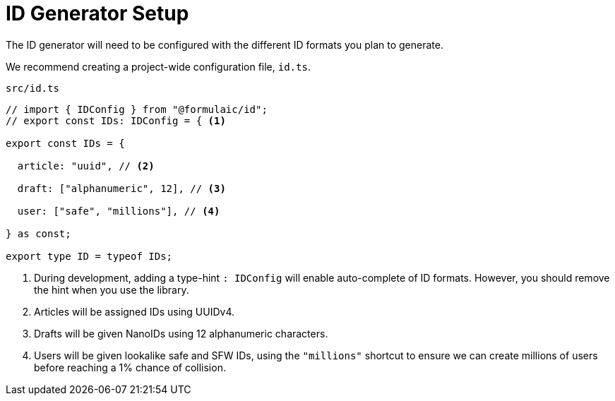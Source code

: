 = ID Generator Setup

The ID generator will need to be configured with the different ID formats you plan to generate.

We recommend creating a project-wide configuration file, `id.ts`.

.`src/id.ts`
[source,typescript]
----
// import { IDConfig } from "@formulaic/id";
// export const IDs: IDConfig = { <.>

export const IDs = {

  article: "uuid", // <.>

  draft: ["alphanumeric", 12], // <.>

  user: ["safe", "millions"], // <.>

} as const;

export type ID = typeof IDs;
----
<.> During development, adding a type-hint `: IDConfig` will enable auto-complete of ID formats.
However, you should remove the hint when you use the library.
<.> Articles will be assigned IDs using UUIDv4.
<.> Drafts will be given NanoIDs using 12 alphanumeric characters.
<.> Users will be given lookalike safe and SFW IDs, using the `"millions"` shortcut to ensure we can create millions of users before reaching a 1% chance of collision.
